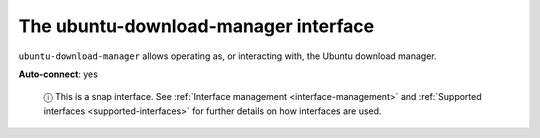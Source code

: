 .. 7928.md

.. _the-ubuntu-download-manager-interface:

The ubuntu-download-manager interface
=====================================

``ubuntu-download-manager`` allows operating as, or interacting with, the Ubuntu download manager.

**Auto-connect**: yes

   ⓘ This is a snap interface. See :ref:`Interface management <interface-management>` and :ref:`Supported interfaces <supported-interfaces>` for further details on how interfaces are used.
